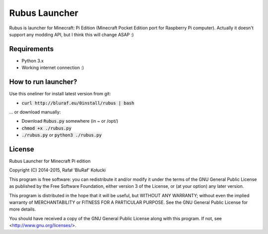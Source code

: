 ==============
Rubus Launcher
==============
Rubus is launcher for Minecraft: Pi Edition (Minecraft Pocket Edition port for Raspberry Pi computer).
Actually it doesn't support any modding API, but I think this will change ASAP :)

Requirements
------------
- Python 3.x
- Working internet connection :)

How to run launcher?
--------------------
Use this oneliner for install latest version from git:

* :code:`curl http://bluraf.eu/0install/rubus | bash`

... or download manually:

* Download :code:`Rubus.py` somewhere (in ~ or /opt/)
* :code:`chmod +x ./rubus.py`
* :code:`./rubus.py` or :code:`python3 ./rubus.py`

License
-------
Rubus Launcher for Minecraft Pi edition

Copyright (C) 2014-2015, Rafał 'BluRaf' Kołucki

This program is free software: you can redistribute it and/or modify
it under the terms of the GNU General Public License as published by
the Free Software Foundation, either version 3 of the License, or
(at your option) any later version.

This program is distributed in the hope that it will be useful,
but WITHOUT ANY WARRANTY; without even the implied warranty of
MERCHANTABILITY or FITNESS FOR A PARTICULAR PURPOSE.  See the
GNU General Public License for more details.

You should have received a copy of the GNU General Public License
along with this program.  If not, see <http://www.gnu.org/licenses/>.
